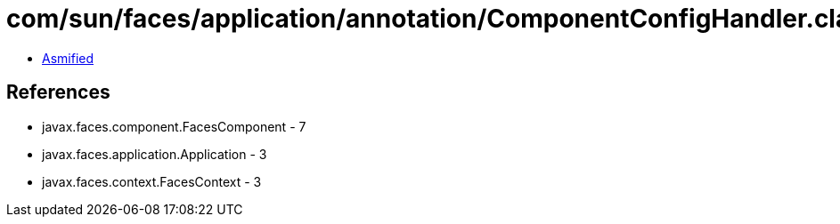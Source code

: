 = com/sun/faces/application/annotation/ComponentConfigHandler.class

 - link:ComponentConfigHandler-asmified.java[Asmified]

== References

 - javax.faces.component.FacesComponent - 7
 - javax.faces.application.Application - 3
 - javax.faces.context.FacesContext - 3
